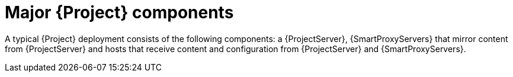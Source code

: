 :_mod-docs-content-type: CONCEPT

[id="Major-{Project}-Components_{context}"]
= Major {Project} components

A typical {Project} deployment consists of the following components: a {ProjectServer}, {SmartProxyServers}
ifndef::foreman-deb,foreman-el[]
that mirror content from {ProjectServer}
endif::[]
and hosts that receive
ifndef::foreman-deb,foreman-el[]
content
endif::[]
and configuration from {ProjectServer} and {SmartProxyServers}.
